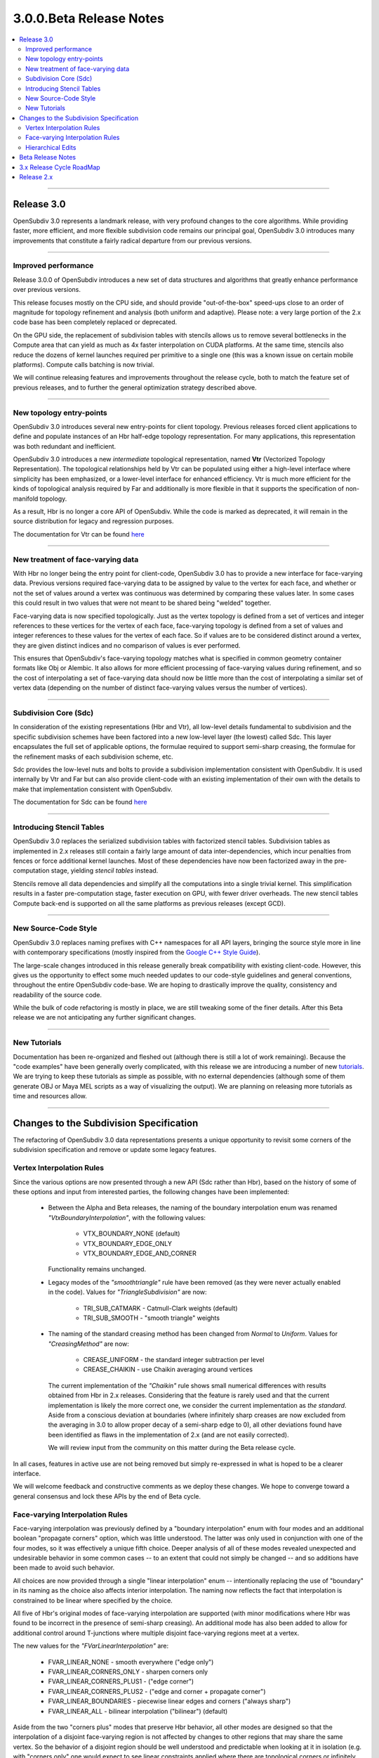 ..
     Copyright 2013 Pixar

     Licensed under the Apache License, Version 2.0 (the "Apache License")
     with the following modification; you may not use this file except in
     compliance with the Apache License and the following modification to it:
     Section 6. Trademarks. is deleted and replaced with:

     6. Trademarks. This License does not grant permission to use the trade
        names, trademarks, service marks, or product names of the Licensor
        and its affiliates, except as required to comply with Section 4(c) of
        the License and to reproduce the content of the NOTICE file.

     You may obtain a copy of the Apache License at

         http://www.apache.org/licenses/LICENSE-2.0

     Unless required by applicable law or agreed to in writing, software
     distributed under the Apache License with the above modification is
     distributed on an "AS IS" BASIS, WITHOUT WARRANTIES OR CONDITIONS OF ANY
     KIND, either express or implied. See the Apache License for the specific
     language governing permissions and limitations under the Apache License.


3.0.0.Beta Release Notes
------------------------

.. contents::
   :local:
   :backlinks: none

----

Release 3.0
===========

OpenSubdiv 3.0 represents a landmark release, with very profound changes to the
core algorithms. While providing faster, more efficient, and more flexible
subdivision code remains our principal goal, OpenSubdiv 3.0 introduces many
improvements that constitute a fairly radical departure from our previous
versions.

----

Improved performance
********************

Release 3.0.0 of OpenSubdiv introduces a new set of data structures and
algorithms that greatly enhance performance over previous versions.

This release focuses mostly on the CPU side, and  should provide
"out-of-the-box" speed-ups close to an order of magnitude for topology
refinement and analysis (both uniform and adaptive). Please note: a very large
portion of the 2.x code base has been completely replaced or deprecated.

On the GPU side, the replacement of subdivision tables with stencils allows
us to remove several bottlenecks in the Compute area that can yield as much as
4x faster interpolation on CUDA platforms. At the same time, stencils also
reduce the dozens of kernel launches required per primitive to a single one (this
was a known issue on certain mobile platforms). Compute calls batching is now
trivial.

We will continue releasing features and improvements throughout the release
cycle, both to match the feature set of previous releases, and to further the
general optimization strategy described above.

----

New topology entry-points
*************************

OpenSubdiv 3.0 introduces several new entry-points for client topology. Previous
releases forced client applications to define and populate instances of an Hbr
half-edge topology representation. For many applications, this representation
was both redundant and inefficient.

OpenSubdiv 3.0 introduces a new *intermediate* topological representation, named
**Vtr** (Vectorized Topology Representation). The topological relationships
held by Vtr can be populated using either a high-level interface where simplicity
has been emphasized, or a lower-level interface for enhanced efficiency. Vtr is
much more efficient for the kinds of topological analysis required by Far and
additionally is more flexible in that it supports the specification of
non-manifold topology.

As a result, Hbr is no longer a core API of OpenSubdiv. While the code is marked
as deprecated, it will remain in the source distribution for legacy and
regression purposes.

The documentation for Vtr can be found `here <vtr_overview.html>`__

----

New treatment of face-varying data
**********************************

With Hbr no longer being the entry point for client-code, OpenSubdiv 3.0 has to
provide a new interface for face-varying data. Previous versions required
face-varying data to be assigned by value to the vertex for each face, and
whether or not the set of values around a vertex was continuous was determined
by comparing these values later. In some cases this could result in two values
that were not meant to be shared being "welded" together.

Face-varying data is now specified topologically. Just as the vertex topology
is defined from a set of vertices and integer references to these vertices for
the vertex of each face, face-varying topology is defined from a set of values
and integer references to these values for the vertex of each face. So if
values are to be considered distinct around a vertex, they are given distinct
indices and no comparison of values is ever performed.

This ensures that OpenSubdiv's face-varying topology matches what is specified
in common geometry container formats like Obj or Alembic. It also allows for
more efficient processing of face-varying values during refinement, and so the
cost of interpolating a set of face-varying data should now be little more than
the cost of interpolating a similar set of vertex data (depending on the number
of distinct face-varying values versus the number of vertices).

----

Subdivision Core (Sdc)
**********************

In consideration of the existing representations (Hbr and Vtr), all low-level
details fundamental to subdivision and the specific subdivision schemes have
been factored into a new low-level layer (the lowest) called Sdc. This layer
encapsulates the full set of applicable options, the formulae required to
support semi-sharp creasing, the formulae for the refinement masks of each
subdivision scheme, etc.

Sdc provides the low-level nuts and bolts to provide a subdivision
implementation consistent with OpenSubdiv. It is used internally by Vtr and
Far but can also provide client-code with an existing implementation of their
own with the details to make that implementation consistent with OpenSubdiv.

The documentation for Sdc can be found `here <sdc_overview.html>`__

----

Introducing Stencil Tables
**************************

OpenSubdiv 3.0 replaces the serialized subdivision tables with factorized
stencil tables. Subdivision tables as implemented in 2.x releases still contain
a fairly large amount of data inter-dependencies, which incur penalties from
fences or force additional kernel launches. Most of these dependencies have now
been factorized away in the pre-computation stage, yielding *stencil tables*
instead.

Stencils remove all data dependencies and simplify all the computations into a
single trivial kernel. This simplification results in a faster pre-computation
stage, faster execution on GPU, with fewer driver overheads. The new stencil
tables Compute back-end is supported on all the same platforms as previous
releases (except GCD).

----

New Source-Code Style
*********************

OpenSubdiv 3.0 replaces naming prefixes with C++ namespaces for all API layers,
bringing the source style more in line with contemporary specifications
(mostly inspired from the `Google C++ Style Guide
<http://google-styleguide.googlecode.com/svn/trunk/cppguide.xml>`__).

The large-scale changes introduced in this release generally break compatibility
with existing client-code. However, this gives us the opportunity to effect
some much needed updates to our code-style guidelines and general conventions,
throughout the entire OpenSubdiv code-base. We are hoping to drastically
improve the quality, consistency and readability of the source code.

While the bulk of code refactoring is mostly in place, we are still tweaking
some of the finer details. After this Beta release we are not anticipating any
further significant changes.

----

New Tutorials
*************

Documentation has been re-organized and fleshed out (although there is still a
lot of work remaining). Because the "code examples" have been generally overly
complicated, with this release we are introducing a number of new `tutorials
<tutorials.html>`__. We are trying to keep these tutorials as simple as
possible, with no external dependencies (although some of them generate OBJ or
Maya MEL scripts as a way of visualizing the output). We are planning on releasing
more tutorials as time and resources allow.

----

Changes to the Subdivision Specification
========================================

The refactoring of OpenSubdiv 3.0 data representations presents a unique
opportunity to revisit some corners of the subdivision specification and
remove or update some legacy features.

Vertex Interpolation Rules
**************************

Since the various options are now presented through a new API (Sdc rather than
Hbr), based on the history of some of these options and input from interested
parties, the following changes have been implemented:

    * Between the Alpha and Beta releases, the naming of the boundary
      interpolation enum was renamed *"VtxBoundaryInterpolation"*, with
      the following values:

        * VTX_BOUNDARY_NONE (default)
        * VTX_BOUNDARY_EDGE_ONLY
        * VTX_BOUNDARY_EDGE_AND_CORNER

      Functionality remains unchanged.

    * Legacy modes of the *"smoothtriangle"* rule have been removed (as they
      were never actually enabled in the code). Values for *"TriangleSubdivision"*
      are now:

        * TRI_SUB_CATMARK - Catmull-Clark weights (default)
        * TRI_SUB_SMOOTH - "smooth triangle" weights

    * The naming of the standard creasing method has been changed from *Normal*
      to *Uniform*.  Values for *"CreasingMethod"* are now:

        * CREASE_UNIFORM - the standard integer subtraction per level
        * CREASE_CHAIKIN - use Chaikin averaging around vertices

      The current implementation of the *"Chaikin"* rule shows small
      numerical differences with results obtained from Hbr in 2.x releases.
      Considering that the feature is rarely used and that the current
      implementation is likely the more correct one, we consider the
      current implementation as *the standard*. Aside from a conscious
      deviation at boundaries (where infinitely sharp creases are now excluded
      from the averaging in 3.0 to allow proper decay of a semi-sharp edge
      to 0), all other deviations found have been identified as flaws in the
      implementation of 2.x (and are not easily corrected).
      
      We will review input from the community on this matter during the Beta
      release cycle.

In all cases, features in active use are not being removed but simply
re-expressed in what is hoped to be a clearer interface.

We will welcome feedback and constructive comments as we deploy these changes.
We hope to converge toward a general consensus and lock these APIs by the end
of Beta cycle.

Face-varying Interpolation Rules
********************************

Face-varying interpolation was previously defined by a "boundary interpolation"
enum with four modes and an additional boolean "propagate corners" option,
which was little understood.  The latter was only used in conjunction with one
of the four modes, so it was effectively a unique fifth choice.  Deeper analysis
of all of these modes revealed unexpected and undesirable behavior in some common
cases -- to an extent that could not simply be changed -- and so additions have
been made to avoid such behavior.

All choices are now provided through a single "linear interpolation" enum --
intentionally replacing the use of "boundary" in its naming as the choice also
affects interior interpolation.  The naming now reflects the fact that
interpolation is constrained to be linear where specified by the choice.

All five of Hbr's original modes of face-varying interpolation are supported
(with minor modifications where Hbr was found to be incorrect in the presence
of semi-sharp creasing).  An additional mode has also been added to allow for
additional control around T-junctions where multiple disjoint face-varying
regions meet at a vertex.

The new values for the *"FVarLinearInterpolation"* are:

    * FVAR_LINEAR_NONE          - smooth everywhere ("edge only")
    * FVAR_LINEAR_CORNERS_ONLY  - sharpen corners only
    * FVAR_LINEAR_CORNERS_PLUS1 - ("edge corner")
    * FVAR_LINEAR_CORNERS_PLUS2 - ("edge and corner + propagate corner")
    * FVAR_LINEAR_BOUNDARIES    - piecewise linear edges and corners ("always sharp")
    * FVAR_LINEAR_ALL           - bilinear interpolation ("bilinear") (default)

Aside from the two "corners plus" modes that preserve Hbr behavior, all other
modes are designed so that the interpolation of a disjoint face-varying region
is not affected by changes to other regions that may share the same vertex. So
the behavior of a disjoint region should be well understood and predictable
when looking at it in isolation (e.g. with "corners only" one would expect to
see linear constraints applied where there are topological corners or infinitely
sharp creasing applied within the region, and nowhere else).  This is not true
of the "plus" modes, and they are named to reflect the fact that more is taken
into account where disjoint regions meet.

These are illustrated in more detail elsewhere in the documentation, the tutorials
and the example shapes.

Hierarchical Edits
******************

Currently Hierarchical Edits have been marked as "extended specification" and
support for hierarchical features has been removed from the 3.0 release. This
decision allows for great simplifications of many areas of the subdivision
algorithms. If we can identify legitimate use-cases for hierarchical tags, we
will consider re-implementing them in future releases, as time and resources
allow.

----

Beta Release Notes
==================

Our intentions as open-source developers is to give as much access to our code,
as early as possible, because we value and welcome the feedback from the
community.

With the 'Beta' release cycle, we hope to give stake-holders a time-window to
provide feedback on decisions made and changes in the code that may impact
them. Our Beta code is likely not feature-complete yet, but the general
structure and architectures will be sufficiently locked in place for early
adopters to start building upon these releases.

Within 'Master' releases, we expect APIs to be backward compatible so that
existing client code can seamlessly build against newer releases. Changes
may include bug fixes as well as new features.

.. container:: notebox

    **Beta Features**

    The following is a short list of features that hopefully will land before
    the master release:

        #. Non-linear Face-varying Patches:
           While the fundamental refinement and interpolation of face-varying
           data is correct, it has been and remains linearly approximated in
           the patches created in Far that are most used for evaluation and
           display.  We want to update the patch tables to support non-linear
           patches for the face-varying data.

        #. Improved Robustness with Non-Manifold Topology:
           With the replacement of Hbr with Vtr in 3.0, many non-manifold
           topologies can be represented and effectively subdivided.  One
           situation that was deferred is that of a "degenerate edge", i.e an
           edge that has the same vertex at both ends.  Plans are to update
           the refinement code within Vtr to do something reasonable in these
           cases.


----

3.x Release Cycle RoadMap
=========================

Within the 3.x release cycle we would like to continue to address many of the
issues related to scaling the application of subdivision surfaces to large amounts
of primitives within typical graphics pipelines, as well as complete other
functionality that has long been missing from evaluation and display.

Enabling workflows at larger scales will require improvements on several fronts:

* Handle more primitives, but with fewer overheads:

    * Reduce Compute kernel launches,which we will achieve using stencils instead
      of subdivision tables
    * Reduce Draw calls by addressing the combinatorial explosion of tessellation
      shaders
    * Provide back-ends for next-gen APIs (D3D12, Mantle, Metal, GL 5.x)

* Handle more semi-sharp creases: feature isolation needs to become much more
  efficient to allow for complete creative freedom in using the feature.
* Faster topology analysis

As for missing functionality, as the potential standard for evaluation and display
of subdivision surfaces, OpenSubdiv is still lacking in its support of subdivision
schemes other than Catmark -- specifically Loop.  Ultimately the same level of
performance and functionality achieved with Catmark should be available for Loop,
which is more effective in dealing with triangle-based meshes.  With the refactoring
of the core refinement code in 3.0, much more of the supporting code for the schemes
can be shared so we have already reduced the effort to bring Loop up to par with
Catmark.  We hope to take steps in this direction in an upcoming 3.x release.


Release 2.x
===========

`Previous releases <release_notes_2x.html>`_
